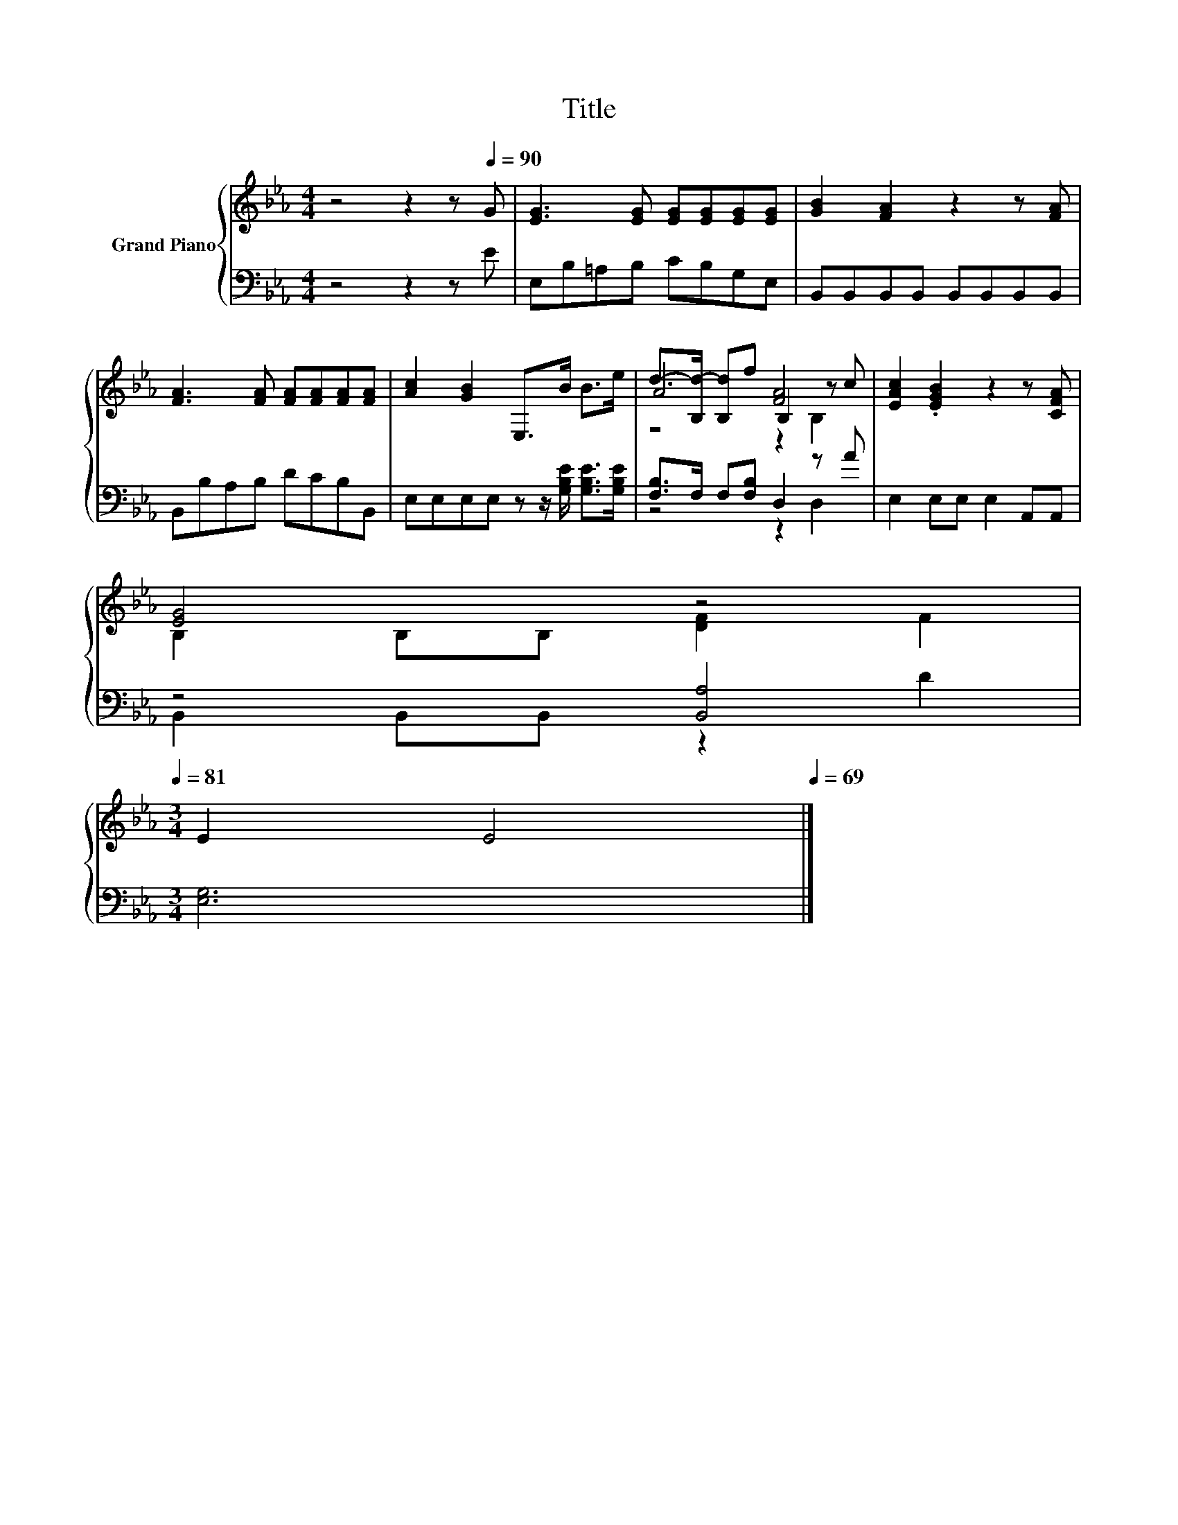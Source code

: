 X:1
T:Title
%%score { ( 1 3 4 ) | ( 2 5 ) }
L:1/8
M:4/4
K:Eb
V:1 treble nm="Grand Piano"
V:3 treble 
V:4 treble 
V:2 bass 
V:5 bass 
V:1
 z4 z2 z[Q:1/4=90] G | [EG]3 [EG] [EG][EG][EG][EG] | [GB]2 [FA]2 z2 z [FA] | %3
 [FA]3 [FA] [FA][FA][FA][FA] | [Ac]2 [GB]2 E,>B B>e | A4 [FA]4 | [EAc]2 .[EGB]2 z2 z [CFA] | %7
 [EG]4 z4[Q:1/4=89][Q:1/4=87][Q:1/4=86][Q:1/4=85][Q:1/4=83][Q:1/4=82][Q:1/4=81] | %8
[M:3/4] E2 E4[Q:1/4=79][Q:1/4=78][Q:1/4=77][Q:1/4=75][Q:1/4=74][Q:1/4=73][Q:1/4=71][Q:1/4=70][Q:1/4=69] |] %9
V:2
 z4 z2 z E | E,B,=A,B, CB,G,E, | B,,B,,B,,B,, B,,B,,B,,B,, | B,,B,A,B, DCB,B,, | %4
 E,E,E,E, z z/ [G,B,E]/ [G,B,E]>[G,B,E] | [F,B,]>F, F,[F,B,] D,2 z A | E,2 E,E, E,2 A,,A,, | %7
 z4 [B,,A,]4 |[M:3/4] [E,G,]6 |] %9
V:3
 x8 | x8 | x8 | x8 | x8 | d->[B,d-] [B,d]f B,2 z c | x8 | B,2 B,B, [DF]2 F2 |[M:3/4] x6 |] %9
V:4
 x8 | x8 | x8 | x8 | x8 | z4 z2 B,2 | x8 | x8 |[M:3/4] x6 |] %9
V:5
 x8 | x8 | x8 | x8 | x8 | z4 z2 D,2 | x8 | B,,2 B,,B,, z2 D2 |[M:3/4] x6 |] %9

